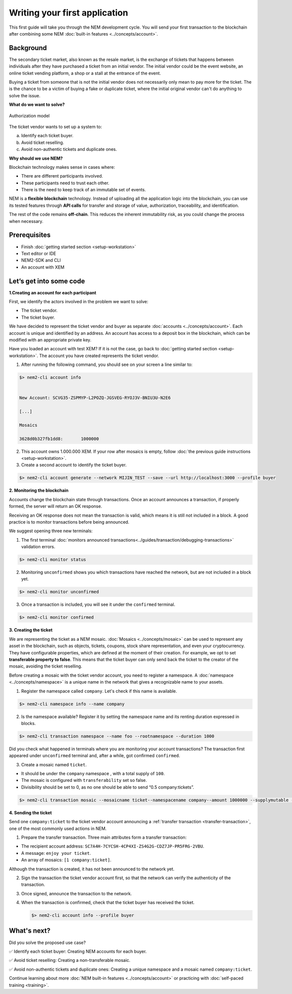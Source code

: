 ##############################
Writing your first application
##############################

This first guide will take you through the NEM development cycle. You will send your first transaction to the blockchain after combining some NEM :doc:`built-in features <../concepts/account>`.

**********
Background
**********

The secondary ticket market, also known as the resale market, is the exchange of tickets that happens between individuals after they have purchased a ticket from an initial vendor. The initial vendor could be the event website, an online ticket vending platform, a shop or a stall at the entrance of the event.

Buying a ticket from someone that is not the initial vendor does not necessarily only mean to pay more for the ticket. The is the chance to be a victim of buying a fake or duplicate ticket, where the initial original vendor can't do anything to solve the issue.

**What do we want to solve?**

.. figure:: ../resources/images/examples/getting-started.png
    :width: 450px
    :align: center

    Authorization model

The ticket vendor wants to set up a system to:

a) Identify each ticket buyer.
b) Avoid ticket reselling.
c) Avoid non-authentic tickets and duplicate ones.

**Why should we use NEM?**

Blockchain technology makes sense in cases where:

* There are different participants involved.
* These participants need to trust each other.
* There is the need to keep track of an immutable set of events.

NEM is a **flexible blockchain** technology. Instead of uploading all the application logic into the blockchain, you can use its tested features through **API calls** for transfer and storage of value, authorization, traceability, and identification.

The rest of the code remains **off-chain**. This reduces the inherent immutability risk, as you could change the process when necessary.

*************
Prerequisites
*************

- Finish :doc:`getting started section <setup-workstation>`
- Text editor or IDE
- NEM2-SDK and CLI
- An account with XEM

*************************
Let’s get into some code
*************************

**1.Creating an account for each participant**

First, we identify the actors involved in the problem we want to solve:

* The ticket vendor.
* The ticket buyer.

We have decided to represent the ticket vendor and buyer as separate :doc:`accounts <../concepts/account>`. Each account is unique and identified by an address. An account has access to a deposit box in the blockchain, which can be modified with an appropriate private key.

Have you loaded an account with test XEM? If it is not the case, go back to :doc:`getting started section <setup-workstation>`. The account you have created represents the ticket vendor.

1. After running the following command, you should see on your screen a line similar to:

.. code-block:: bash

   $> nem2-cli account info


   New Account: SCVG35-ZSPMYP-L2POZQ-JGSVEG-RYOJ3V-BNIU3U-N2E6

   [...]

   Mosaics

   3628d0b327fb1dd8:       1000000

2. This account owns 1.000.000 XEM. If your row after mosaics is empty, follow :doc:`the previous guide instructions <setup-workstation>`.

3. Create a second account to identify the ticket buyer.

.. code-block:: bash

   $> nem2-cli account generate --network MIJIN_TEST --save --url http://localhost:3000 --profile buyer


**2. Monitoring the blockchain**

Accounts change the blockchain state through transactions. Once an account announces a transaction, if properly formed, the server will return an OK response.

Receiving an OK response does not mean the transaction is valid, which means it is still not included in a block. A good practice is to monitor transactions before being announced.

We suggest opening three new terminals:

1. The first terminal :doc:`monitors announced transactions<../guides/transaction/debugging-transactions>` validation errors.

.. code-block:: bash

   $> nem2-cli monitor status

2. Monitoring ``unconfirmed`` shows you which transactions have reached the network, but are not included in a block yet.

.. code-block:: bash

   $> nem2-cli monitor unconfirmed

3. Once a transaction is included, you will see it under the ``confirmed`` terminal.

.. code-block:: bash

   $> nem2-cli monitor confirmed

**3. Creating the ticket**

We are representing the ticket as a NEM mosaic. :doc:`Mosaics <../concepts/mosaic>` can be used to represent any asset in the blockchain, such as objects, tickets, coupons, stock share representation, and even your cryptocurrency. They have configurable properties, which are defined at the moment of their creation. For example, we opt to set **transferable property to false**. This means that the ticket buyer can only send back the ticket to the creator of the mosaic, avoiding the ticket reselling.

Before creating a mosaic with the ticket vendor account, you need to register a namespace. A :doc:`namespace <../concepts/namespace>` is a unique name in the network that gives a recognizable name to your assets.

1. Register the namespace called ``company``. Let's check if this name is available.

.. code-block:: bash

   $> nem2-cli namespace info --name company

2. Is the namespace available? Register it by setting the namespace name and its renting duration expressed in blocks.

.. code-block:: bash

   $> nem2-cli transaction namespace --name foo --rootnamespace --duration 1000

Did you check what happened in terminals where you are monitoring your account transactions? The transaction first appeared under ``unconfirmed`` terminal and, after a while, got confirmed ``confirmed``.

3.  Create a  mosaic named ``ticket``.

* It should be under the ``company`` namespace , with a total supply of ``100``.
* The mosaic is configured with ``transferability`` set so false.
* Divisibility should be set to 0, as no one should be able to send “0.5 company:tickets”.

.. code-block:: bash

   $> nem2-cli transaction mosaic --mosaicname ticket--namespacename company--amount 1000000 --supplymutable --divisibility 0 --duration 1000

**4. Sending the ticket**

Send one ``company:ticket`` to the ticket vendor account announcing a :ref:`transfer transaction <transfer-transaction>`, one of the most commonly used actions in NEM.

1. Prepare the transfer transaction. Three main attributes form a transfer transaction:

* The recipient account address: ``SC7A4H-7CYCSH-4CP4XI-ZS4G2G-CDZ7JP-PR5FRG-2VBU``.
* A message: ``enjoy your ticket``.
* An array of mosaics: ``[1 company:ticket]``.

.. example-code::

   .. code-block:: typescript

       import {
           Account, Address, Deadline, UInt64, NetworkType, PlainMessage, TransferTransaction, Mosaic, MosaicId,
           TransactionHttp
       } from 'nem2-sdk';

       const transferTransaction = TransferTransaction.create(
           Deadline.create(),
           Address.createFromRawAddress('SC7A4H-7CYCSH-4CP4XI-ZS4G2G-CDZ7JP-PR5FRG-2VBU'),
           [new Mosaic(new MosaicId(company:ticket'), UInt64.fromUint(1))],
           PlainMessage.create(‘enjoy your ticket’'),
           NetworkType.MIJIN_TEST
       );

   .. code-block:: java

       import io.nem.sdk.model.account.Address;
       import io.nem.sdk.model.blockchain.NetworkType;
       import io.nem.sdk.model.mosaic.Mosaic;
       import io.nem.sdk.model.mosaic.MosaicId;
       import io.nem.sdk.model.transaction.Deadline;
       import io.nem.sdk.model.transaction.PlainMessage;
       import io.nem.sdk.model.transaction.TransferTransaction;

       import java.math.BigInteger;
       import java.util.Arrays;

       import static java.time.temporal.ChronoUnit.HOURS;

       final TransferTransaction transferTransaction = TransferTransaction.create(
           Deadline.create(2, HOURS),
           Address.createFromRawAddress("SC7A4H-7CYCSH-4CP4XI-ZS4G2G-CDZ7JP-PR5FRG-2VBU"),
           Arrays.asList(new Mosaic(new MosaicId("company:ticket"), BigInteger.valueOf(1))),
           PlainMessage.create("enjoy your ticket"),
           NetworkType.MIJIN_TEST
       );

Although the transaction is created, it has not been announced to the network yet.

2.  Sign the transaction the ticket vendor account first, so that the network can verify the authenticity of the transaction.

.. example-code::

   .. code-block:: typescript

       const privateKey = process.env.PRIVATE_KEY;

       const account = Account.createFromPrivateKey(privateKey, NetworkType.MIJIN_TEST);

       const signedTransaction = account.sign(transferTransaction);

   .. code-block:: java

       final String privateKey = "";

       final Account account = Account.createFromPrivateKey(privateKey,NetworkType.MIJIN_TEST);

       final SignedTransaction signedTransaction = account.sign(transferTransaction);

3. Once signed, announce the transaction to the network.

.. example-code::

   .. code-block:: typescript

       const transactionHttp = new TransactionHttp('http://localhost:3000');

       transactionHttp.announce(signedTransaction).subscribe(
           x => console.log(x),
           err => console.log(err)
       );

   .. code-block:: java

       final TransactionHttp transactionHttp = new TransactionHttp("http://localhost:3000");

       transactionHttp.announceTransaction(signedTransaction).toFuture().get();

   .. code-block:: bash

       $> nem2-cli transaction transfer --recipient SD5DT3-CH4BLA-BL5HIM-EKP2TA-PUKF4N-Y3L5HR-IR54 --mosaics company:ticket::1 --message enjoy_your_ticket

4. When the transaction is confirmed, check that the ticket buyer has received the ticket.

   .. code-block:: bash

    $> nem2-cli account info --profile buyer

************
What's next?
************

Did you solve the proposed use case?

✅ Identify each ticket buyer: Creating NEM accounts for each buyer.

✅ Avoid ticket reselling: Creating a non-transferable mosaic.

✅ Avoid non-authentic tickets and duplicate ones: Creating a unique namespace and a mosaic named ``company:ticket``.

Continue learning about more :doc:`NEM built-in features <../concepts/account>` or practicing with :doc:`self-paced training <training>`.